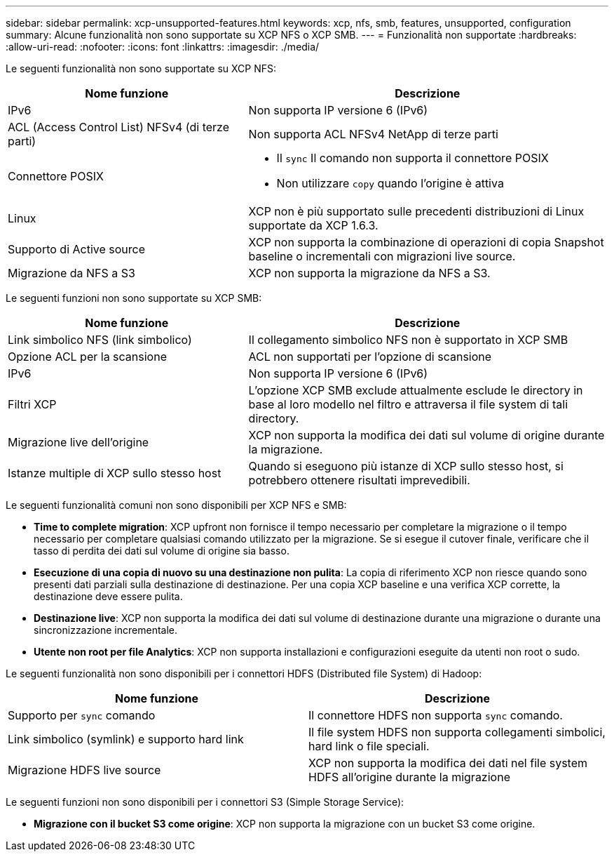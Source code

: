 ---
sidebar: sidebar 
permalink: xcp-unsupported-features.html 
keywords: xcp, nfs, smb, features, unsupported, configuration 
summary: Alcune funzionalità non sono supportate su XCP NFS o XCP SMB. 
---
= Funzionalità non supportate
:hardbreaks:
:allow-uri-read: 
:nofooter: 
:icons: font
:linkattrs: 
:imagesdir: ./media/


[role="lead"]
Le seguenti funzionalità non sono supportate su XCP NFS:

[cols="40,60"]
|===
| Nome funzione | Descrizione 


| IPv6 | Non supporta IP versione 6 (IPv6) 


| ACL (Access Control List) NFSv4 (di terze parti) | Non supporta ACL NFSv4 NetApp di terze parti 


| Connettore POSIX  a| 
* Il `sync` Il comando non supporta il connettore POSIX
* Non utilizzare `copy` quando l'origine è attiva




| Linux | XCP non è più supportato sulle precedenti distribuzioni di Linux supportate da XCP 1.6.3. 


| Supporto di Active source | XCP non supporta la combinazione di operazioni di copia Snapshot baseline o incrementali con migrazioni live source. 


| Migrazione da NFS a S3 | XCP non supporta la migrazione da NFS a S3. 
|===
Le seguenti funzioni non sono supportate su XCP SMB:

[cols="40,60"]
|===
| Nome funzione | Descrizione 


| Link simbolico NFS (link simbolico) | Il collegamento simbolico NFS non è supportato in XCP SMB 


| Opzione ACL per la scansione | ACL non supportati per l'opzione di scansione 


| IPv6 | Non supporta IP versione 6 (IPv6) 


| Filtri XCP | L'opzione XCP SMB exclude attualmente esclude le directory in base al loro modello nel filtro e attraversa il file system di tali directory. 


| Migrazione live dell'origine | XCP non supporta la modifica dei dati sul volume di origine durante la migrazione. 


| Istanze multiple di XCP sullo stesso host | Quando si eseguono più istanze di XCP sullo stesso host, si potrebbero ottenere risultati imprevedibili. 
|===
Le seguenti funzionalità comuni non sono disponibili per XCP NFS e SMB:

* *Time to complete migration*: XCP upfront non fornisce il tempo necessario per completare la migrazione o il tempo necessario per completare qualsiasi comando utilizzato per la migrazione. Se si esegue il cutover finale, verificare che il tasso di perdita dei dati sul volume di origine sia basso.
* *Esecuzione di una copia di nuovo su una destinazione non pulita*: La copia di riferimento XCP non riesce quando sono presenti dati parziali sulla destinazione di destinazione. Per una copia XCP baseline e una verifica XCP corrette, la destinazione deve essere pulita.
* *Destinazione live*: XCP non supporta la modifica dei dati sul volume di destinazione durante una migrazione o durante una sincronizzazione incrementale.
* *Utente non root per file Analytics*: XCP non supporta installazioni e configurazioni eseguite da utenti non root o sudo.


Le seguenti funzionalità non sono disponibili per i connettori HDFS (Distributed file System) di Hadoop:

[cols="2*"]
|===
| Nome funzione | Descrizione 


| Supporto per `sync` comando | Il connettore HDFS non supporta `sync` comando. 


| Link simbolico (symlink) e supporto hard link | Il file system HDFS non supporta collegamenti simbolici, hard link o file speciali. 


| Migrazione HDFS live source | XCP non supporta la modifica dei dati nel file system HDFS all'origine durante la migrazione 
|===
Le seguenti funzioni non sono disponibili per i connettori S3 (Simple Storage Service):

* *Migrazione con il bucket S3 come origine*: XCP non supporta la migrazione con un bucket S3 come origine.

